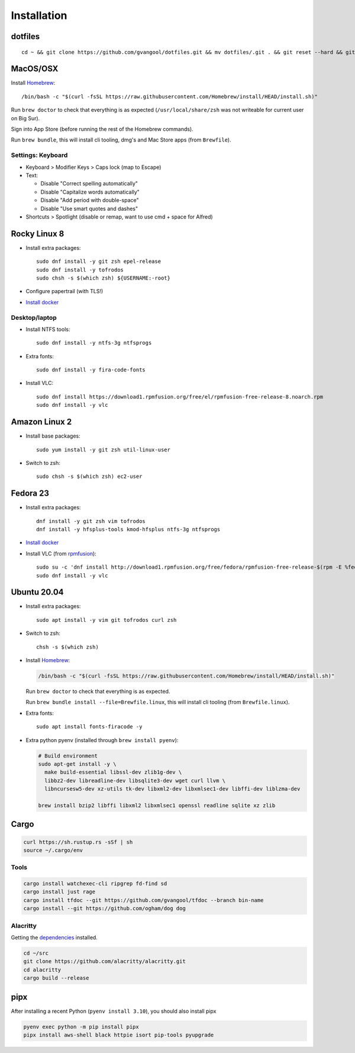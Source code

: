 Installation
============
dotfiles
--------
::

  cd ~ && git clone https://github.com/gvangool/dotfiles.git && mv dotfiles/.git . && git reset --hard && git submodule update --init --recursive

MacOS/OSX
---------
Install `Homebrew <https://brew.sh/>`__::

  /bin/bash -c "$(curl -fsSL https://raw.githubusercontent.com/Homebrew/install/HEAD/install.sh)"

Run ``brew doctor`` to check that everything is as expected
(``/usr/local/share/zsh`` was not writeable for current user on Big Sur).

Sign into App Store (before running the rest of the Homebrew commands).

Run ``brew bundle``, this will install cli tooling, dmg's and Mac Store apps
(from ``Brewfile``).

Settings: Keyboard
~~~~~~~~~~~~~~~~~~
- Keyboard > Modifier Keys > Caps lock (map to Escape)
- Text:

  - Disable "Correct spelling automatically"
  - Disable "Capitalize words automatically"
  - Disable "Add period with double-space"
  - Disable "Use smart quotes and dashes"
- Shortcuts > Spotlight (disable or remap, want to use cmd + space for Alfred)

Rocky Linux 8
-------------
- Install extra packages::

    sudo dnf install -y git zsh epel-release
    sudo dnf install -y tofrodos
    sudo chsh -s $(which zsh) ${USERNAME:-root}
- Configure papertrail (with TLS!)
- `Install docker
  <https://docs.docker.com/install/linux/docker-ce/centos/>`__

Desktop/laptop
~~~~~~~~~~~~~~
- Install NTFS tools::

    sudo dnf install -y ntfs-3g ntfsprogs
- Extra fonts::

    sudo dnf install -y fira-code-fonts
- Install VLC::

    sudo dnf install https://download1.rpmfusion.org/free/el/rpmfusion-free-release-8.noarch.rpm
    sudo dnf install -y vlc

Amazon Linux 2
--------------
- Install base packages::

    sudo yum install -y git zsh util-linux-user

- Switch to zsh::

    sudo chsh -s $(which zsh) ec2-user


Fedora 23
---------
- Install extra packages::

    dnf install -y git zsh vim tofrodos
    dnf install -y hfsplus-tools kmod-hfsplus ntfs-3g ntfsprogs
- `Install docker
  <https://docs.docker.com/install/linux/docker-ce/fedora/>`__
- Install VLC (from `rpmfusion <http://rpmfusion.org>`_)::

    sudo su -c 'dnf install http://download1.rpmfusion.org/free/fedora/rpmfusion-free-release-$(rpm -E %fedora).noarch.rpm http://download1.rpmfusion.org/nonfree/fedora/rpmfusion-nonfree-release-$(rpm -E %fedora).noarch.rpm'
    sudo dnf install -y vlc

Ubuntu 20.04
------------
- Install extra packages::

    sudo apt install -y vim git tofrodos curl zsh
- Switch to zsh::

    chsh -s $(which zsh)
- Install `Homebrew <https://brew.sh/>`__:

  .. code-block:: bash

    /bin/bash -c "$(curl -fsSL https://raw.githubusercontent.com/Homebrew/install/HEAD/install.sh)"

  Run ``brew doctor`` to check that everything is as expected.

  Run ``brew bundle install --file=Brewfile.linux``, this will install cli tooling (from ``Brewfile.linux``).

- Extra fonts::

    sudo apt install fonts-firacode -y

- Extra python pyenv (installed through ``brew install pyenv``):

  .. code-block:: bash

     # Build environment
     sudo apt-get install -y \
       make build-essential libssl-dev zlib1g-dev \
       libbz2-dev libreadline-dev libsqlite3-dev wget curl llvm \
       libncursesw5-dev xz-utils tk-dev libxml2-dev libxmlsec1-dev libffi-dev liblzma-dev

     brew install bzip2 libffi libxml2 libxmlsec1 openssl readline sqlite xz zlib


Cargo
-----
.. code-block:: bash

   curl https://sh.rustup.rs -sSf | sh
   source ~/.cargo/env

Tools
~~~~~
.. code-block:: bash

   cargo install watchexec-cli ripgrep fd-find sd
   cargo install just rage
   cargo install tfdoc --git https://github.com/gvangool/tfdoc --branch bin-name
   cargo install --git https://github.com/ogham/dog dog

Alacritty
~~~~~~~~~
Getting the `dependencies
<https://github.com/alacritty/alacritty/blob/master/INSTALL.md#dependencies>`__ installed.

.. code-block:: bash

    cd ~/src
    git clone https://github.com/alacritty/alacritty.git
    cd alacritty
    cargo build --release

pipx
----
After installing a recent Python (``pyenv install 3.10``), you should also
install pipx

.. code-block:: bash

    pyenv exec python -m pip install pipx
    pipx install aws-shell black httpie isort pip-tools pyupgrade
